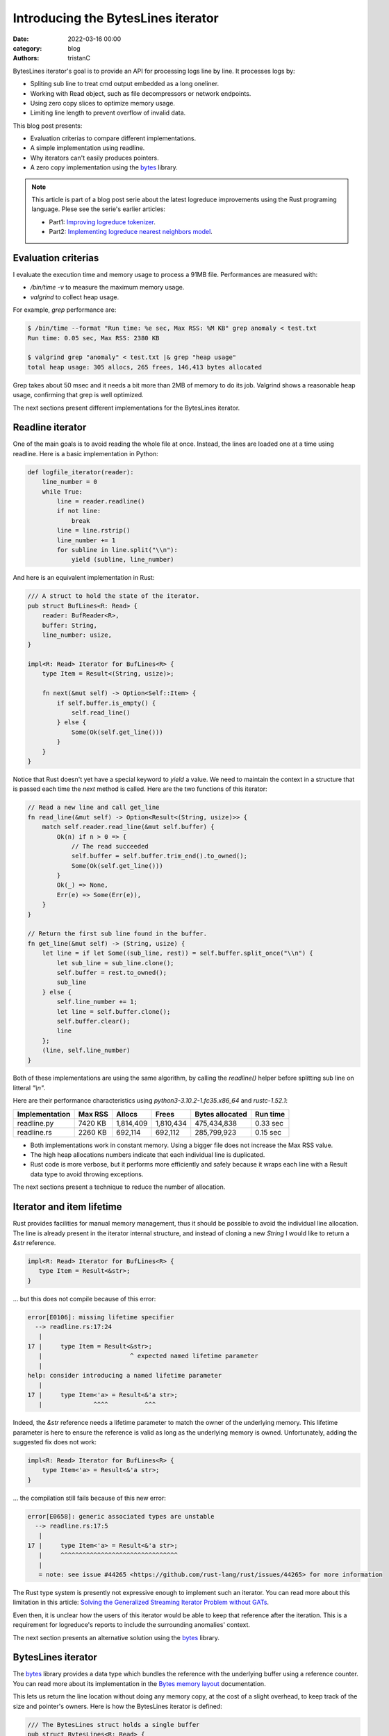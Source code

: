 Introducing the BytesLines iterator
####################################

:date: 2022-03-16 00:00
:category: blog
:authors: tristanC

BytesLines iterator's goal is to provide an API for processing logs line by line.
It processes logs by:

- Spliting sub line to treat cmd output embedded as a long oneliner.
- Working with Read object, such as file decompressors or network endpoints.
- Using zero copy slices to optimize memory usage.
- Limiting line length to prevent overflow of invalid data.

This blog post presents:

- Evaluation criterias to compare different implementations.
- A simple implementation using readline.
- Why iterators can't easily produces pointers.
- A zero copy implementation using the `bytes`_ library.

.. note::

   This article is part of a blog post serie about the latest logreduce improvements
   using the Rust programing language. Plese see the serie's earlier articles:

   - Part1: `Improving logreduce tokenizer`_.
   - Part2: `Implementing logreduce nearest neighbors model`_.

Evaluation criterias
--------------------

I evaluate the execution time and memory usage to process a 91MB file.
Performances are measured with:

- `/bin/time -v` to measure the maximum memory usage.
- `valgrind` to collect heap usage.

For example, `grep` performance are:

.. code-block:: text

   $ /bin/time --format "Run time: %e sec, Max RSS: %M KB" grep anomaly < test.txt
   Run time: 0.05 sec, Max RSS: 2380 KB

   $ valgrind grep "anomaly" < test.txt |& grep "heap usage"
   total heap usage: 305 allocs, 265 frees, 146,413 bytes allocated

Grep takes about 50 msec and it needs a bit more than 2MB of memory to do its job.
Valgrind shows a reasonable heap usage, confirming that grep is well optimized.

The next sections present different implementations for the BytesLines iterator.


Readline iterator
-----------------

One of the main goals is to avoid reading the whole file at once.
Instead, the lines are loaded one at a time using readline.
Here is a basic implementation in Python:

.. code-block:: python

   def logfile_iterator(reader):
       line_number = 0
       while True:
           line = reader.readline()
           if not line:
               break
           line = line.rstrip()
           line_number += 1
           for subline in line.split("\\n"):
               yield (subline, line_number)

And here is an equivalent implementation in Rust:

.. code-block:: rust

   /// A struct to hold the state of the iterator.
   pub struct BufLines<R: Read> {
       reader: BufReader<R>,
       buffer: String,
       line_number: usize,
   }

   impl<R: Read> Iterator for BufLines<R> {
       type Item = Result<(String, usize)>;

       fn next(&mut self) -> Option<Self::Item> {
           if self.buffer.is_empty() {
               self.read_line()
           } else {
               Some(Ok(self.get_line()))
           }
       }
   }

Notice that Rust doesn't yet have a special keyword to *yield* a value.
We need to maintain the context in a structure that is passed each time
the *next* method is called. Here are the two functions of this iterator:

.. code-block:: rust

   // Read a new line and call get_line
   fn read_line(&mut self) -> Option<Result<(String, usize)>> {
       match self.reader.read_line(&mut self.buffer) {
           Ok(n) if n > 0 => {
               // The read succeeded
               self.buffer = self.buffer.trim_end().to_owned();
               Some(Ok(self.get_line()))
           }
           Ok(_) => None,
           Err(e) => Some(Err(e)),
       }
   }

   // Return the first sub line found in the buffer.
   fn get_line(&mut self) -> (String, usize) {
       let line = if let Some((sub_line, rest)) = self.buffer.split_once("\\n") {
           let sub_line = sub_line.clone();
           self.buffer = rest.to_owned();
           sub_line
       } else {
           self.line_number += 1;
           let line = self.buffer.clone();
           self.buffer.clear();
           line
       };
       (line, self.line_number)
   }

Both of these implementations are using the same algorithm, by calling the *readline()* helper
before splitting sub line on litteral *"\\n"*.

Here are their performance characteristics using *python3-3.10.2-1.fc35.x86_64* and *rustc-1.52.1*:

+----------------+----------+-----------+-----------+-----------------+----------+
| Implementation | Max RSS  | Allocs    | Frees     | Bytes allocated | Run time |
+================+==========+===========+===========+=================+==========+
| readline.py    |  7420 KB | 1,814,409 | 1,810,434 |     475,434,838 | 0.33 sec |
+----------------+----------+-----------+-----------+-----------------+----------+
| readline.rs    |  2260 KB |   692,114 |   692,112 |     285,799,923 | 0.15 sec |
+----------------+----------+-----------+-----------+-----------------+----------+

- Both implementations work in constant memory. Using a bigger file does not increase the Max RSS value.
- The high heap allocations numbers indicate that each individual line is duplicated.
- Rust code is more verbose, but it performs more efficiently and safely because it wraps each line with a Result data type to avoid throwing exceptions.

The next sections present a technique to reduce the number of allocation.


Iterator and item lifetime
--------------------------

Rust provides facilities for manual memory management, thus it should be possible to avoid the individual line allocation.
The line is already present in the iterator internal structure, and instead of cloning a new *String* I would like to return
a *&str* reference.

.. code-block:: rust

   impl<R: Read> Iterator for BufLines<R> {
      type Item = Result<&str>;
   }

… but this does not compile because of this error:

.. code-block:: text

   error[E0106]: missing lifetime specifier
     --> readline.rs:17:24
      |
   17 |     type Item = Result<&str>;
      |                        ^ expected named lifetime parameter
      |
   help: consider introducing a named lifetime parameter
      |
   17 |     type Item<'a> = Result<&'a str>;
      |              ^^^^          ^^^

Indeed, the *&str* reference needs a lifetime parameter to match the owner of the underlying memory.
This lifetime parameter is here to ensure the reference is valid as long as the underlying memory is owned.
Unfortunately, adding the suggested fix does not work:

.. code-block:: rust

   impl<R: Read> Iterator for BufLines<R> {
       type Item<'a> = Result<&'a str>;
   }

… the compilation still fails because of this new error:

.. code-block:: text

   error[E0658]: generic associated types are unstable
     --> readline.rs:17:5
      |
   17 |     type Item<'a> = Result<&'a str>;
      |     ^^^^^^^^^^^^^^^^^^^^^^^^^^^^^^^^
      |
      = note: see issue #44265 <https://github.com/rust-lang/rust/issues/44265> for more information

The Rust type system is presently not expressive enough to implement such an iterator.
You can read more about this limitation in this article:
`Solving the Generalized Streaming Iterator Problem without GATs`_.

Even then, it is unclear how the users of this iterator would be able to keep that reference
after the iteration. This is a requirement for logreduce's reports to include the surrounding anomalies' context.

The next section presents an alternative solution using the `bytes`_ library.


BytesLines iterator
-------------------

The `bytes`_ library provides a data type which bundles the reference with the underlying buffer using
a reference counter. You can read more about its implementation in the `Bytes memory layout`_ documentation.

This lets us return the line location without doing any memory copy, at
the cost of a slight overhead, to keep track of the size and pointer's owners.
Here is how the BytesLines iterator is defined:

.. code-block:: rust

   /// The BytesLines struct holds a single buffer
   pub struct BytesLines<R: Read> {
       reader: R,
       buf: BytesMut,
       line_count: usize,
   }

   impl<R: Read> Iterator for BytesLines<R> {
       type Item = Result<(Bytes, usize)>;

       fn next(&mut self) -> Option<Self::Item> {
           if self.buf.is_empty() {
               self.read_slice()
           } else {
               self.get_slice()
           }
       }
   }

Then, similarly to the previous readline implementation, this iterator uses two main functions:

- *read_slice* to fill up the buffer.
- *get_slice* to split the next line.

.. code-block:: rust

   // Read a new chunk and call get_slice
   fn read_slice(&mut self) -> Option<Result<(Bytes, usize)>> {
       let pos = self.buf.len();
       self.buf.resize(pos + CHUNK_SIZE, 0);
       match self.reader.read(&mut self.buf[pos..]) {
           // We read some data.
           Ok(n) if n > 0 => {
               self.buf.truncate(pos + n);
               self.get_slice()
           }

           // We reached the end of the reader, this is the end.
           Ok(_) => None,

           // There was a reading error, we return it.
           Err(e) => Some(Err(e)),
       }
   }

   // Find the next line in the buffer
   fn get_slice(&mut self) -> Option<Result<(Bytes, usize)>> {
       match self.find_next_line() {
           // We haven't found the end of the line, we need more data.
           None => {
               // reserve() will attempt to reclaim space in the buffer.
               self.buf.reserve(CHUNK_SIZE);
               self.read_slice()
           }

           // We found the end of the line, we can return it now.
           Some((pos, sep)) => {
               // split_to() creates a new zero copy reference to the buffer.
               let res = self.buf.split_to(pos).freeze();
               self.buf.advance(sep.len());
               Some(Ok((res, self.line_count)))
           }
       }
   }

By carefully managing this single buffer, the `bytes`_ library takes care of all the
references counting and memory allocations.
In particular, the `reserve`_ function will attempt to reclaim the available space in-place.

Here is a sequence diagram for this implementation:

.. code-block:: text

    ⭩- the buffer starts here.
   [                          ]          < the buffer is empty, we read a chunk.
   [aaaaaaaaaaaa\nbbbbb\nccccc]          < there is a line separator.
    ╰-----------⮡ next slice
                 ⭨
   [              bbbbb\nccccc]
                  ╰----⮡ next slice
                        ⭨
   [                     ccccc]          < the line is incomplete.
         ⭩ we reserve more space and move the left-overs at the begining of the buffer.
   [ccccc                           ]    < we read another chunk after the left-overs.
   [ccccccc\ndddddddddddddd\neeeeeee]
    ╰------⮡ next slice
            ⭨
   [         dddddddddddddd\neeeeeee]
             ╰-------------⮡ next slice
                            ⭨
   [                         eeeeeee]    < the line is incomplete.
           ⭩ we reserve more space and move the left-overs at the begining of the buffer.
   [eeeeeee                            ] < we read another chunk after the left-overs.
   [eeeeeeeee\n                        ] < we reach the end of file.
    ╰--------⮡ the last slice

Here are the final results:

+----------------+----------+-----------+-----------+-----------------+----------+
| Implementation | Max RSS  | Allocs    | Frees     | Bytes allocated | Run time |
+================+==========+===========+===========+=================+==========+
| readline.py    |  7420 KB | 1,814,409 | 1,810,434 |     475,434,838 | 0.33 sec |
+----------------+----------+-----------+-----------+-----------------+----------+
| readline.rs    |  2260 KB |   692,114 |   692,112 |     285,799,923 | 0.15 sec |
+----------------+----------+-----------+-----------+-----------------+----------+
| byteslines.rs  |  2068 KB |        24 |        22 |         265,577 | 0.12 sec |
+----------------+----------+-----------+-----------+-----------------+----------+

As you can see, this iterator avoids un-necessary memory copy, and even though it does
more work to satisfy the borrow checker, it is still faster.

You can find the source code of the benchmarks in the `logreduce/byteslines-demo`_
project, and you can see the complete version which includes a limiter for the line
length in the `logreduce-iterator`_ library.

Conclusion
-----------

The Rust programming language provides low-level facilities and high-level features such
as `Algebraic Data Types`_ and `Traits`_. This lured me into trying to avoid cloning the memory and
learning more about Rust's unique type system.

Thanks to the `bytes`_ library I was able to efficiently implement this log line iterator.
I think it is well worth the effort since this is such a key component for the project,
and I hope this is going to pay off when processing many files in parallel.

I always welcome feedback, and I would love to be proven wrong. If you would like to contribute,
please join the `#logreduce:matrix.org`_ chat room.

Thank you for reading!

.. _`Improving logreduce tokenizer`: https://www.softwarefactory-project.io/improving-logreduce-with-rust.html
.. _`Implementing logreduce nearest neighbors model`: https://www.softwarefactory-project.io/implementing-logreduce-nearest-neighbors-model-in-rust.html
.. _`bytes`: https://docs.rs/bytes/
.. _`Solving the Generalized Streaming Iterator Problem without GATs`: http://lukaskalbertodt.github.io/2018/08/03/solving-the-generalized-streaming-iterator-problem-without-gats.html
.. _`Bytes memory layout`: https://docs.rs/bytes/latest/bytes/struct.Bytes.html#memory-layout
.. _`reserve`: https://docs.rs/bytes/latest/bytes/struct.BytesMut.html#method.reserve
.. _`logreduce/byteslines-demo`: https://github.com/logreduce/byteslines-demo
.. _`logreduce-iterator`: https://github.com/logreduce/logreduce-rust/blob/main/iterator/src/iterator.rs
.. _`Algebraic Data Types`: https://doc.rust-lang.org/book/ch06-00-enums.html
.. _`Traits`: https://doc.rust-lang.org/book/ch10-02-traits.html
.. _`#logreduce:matrix.org`: https://matrix.to/#/#logreduce:matrix.org
